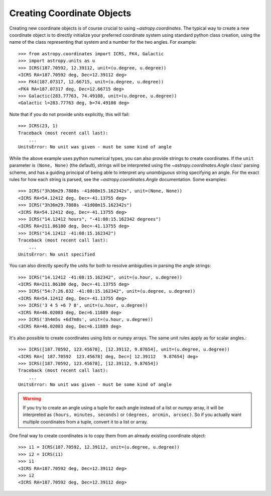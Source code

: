 Creating Coordinate Objects
---------------------------

Creating new coordinate objects is of course crucial to using
`~astropy.coordinates`.  The typical way to create a new coordinate object
is to directly initialize your preferred coordinate system using standard
python class creation, using the name of the class representing that
system and a number for the two angles.  For example::

    >>> from astropy.coordinates import ICRS, FK4, Galactic
    >>> import astropy.units as u
    >>> ICRS(187.70592, 12.39112, unit=(u.degree, u.degree))
    <ICRS RA=187.70592 deg, Dec=12.39112 deg>
    >>> FK4(187.07317, 12.66715, unit=(u.degree, u.degree))
    <FK4 RA=187.07317 deg, Dec=12.66715 deg>
    >>> Galactic(283.77763, 74.49108, unit=(u.degree, u.degree))
    <Galactic l=283.77763 deg, b=74.49108 deg>

Note that if you do not provide units explicitly, this will fail::

    >>> ICRS(23, 1)
    Traceback (most recent call last):
        ...
    UnitsError: No unit was given - must be some kind of angle

While the above example uses python numerical types, you can also provide
strings to create coordinates.  If the ``unit`` parameter is ``(None,
None)`` (the default), strings will be interpreted using the
`~astropy.coordinates.Angle` class' parsing scheme, and has a guiding
principal of being able to interpret any *unambiguous* string specifying an
angle. For the exact rules for how each string is parsed, see the
`~astropy.coordinates.Angle` documentation.  Some examples::

    >>> ICRS("3h36m29.7888s -41d08m15.162342s", unit=(None, None))
    <ICRS RA=54.12412 deg, Dec=-41.13755 deg>
    >>> ICRS("3h36m29.7888s -41d08m15.162342s")
    <ICRS RA=54.12412 deg, Dec=-41.13755 deg>
    >>> ICRS("14.12412 hours", "-41:08:15.162342 degrees")
    <ICRS RA=211.86180 deg, Dec=-41.13755 deg>
    >>> ICRS("14.12412 -41:08:15.162342")
    Traceback (most recent call last):
        ...
    UnitsError: No unit specified

You can also directly specify the units for both to resolve
ambiguities in parsing the angle strings::

    >>> ICRS("14.12412 -41:08:15.162342", unit=(u.hour, u.degree))
    <ICRS RA=211.86180 deg, Dec=-41.13755 deg>
    >>> ICRS("54:7:26.832 -41:08:15.162342", unit=(u.degree, u.degree))
    <ICRS RA=54.12412 deg, Dec=-41.13755 deg>
    >>> ICRS('3 4 5 +6 7 8', unit=(u.hour, u.degree))
    <ICRS RA=46.02083 deg, Dec=6.11889 deg>
    >>> ICRS('3h4m5s +6d7m8s', unit=(u.hour, u.degree))
    <ICRS RA=46.02083 deg, Dec=6.11889 deg>

It's also possible to create coordinates using lists or `numpy` arrays.  The
same unit rules apply as for scalar angles.::

    >>> ICRS([187.70592, 123.45678], [12.39112, 9.87654], unit=(u.degree, u.degree))
    <ICRS RA=[ 187.70592  123.45678] deg, Dec=[ 12.39112   9.87654] deg>
    >>> ICRS([187.70592, 123.45678], [12.39112, 9.87654])
    Traceback (most recent call last):
        ...
    UnitsError: No unit was given - must be some kind of angle

.. warning::
    If you try to create an angle using a tuple for each angle instead of a
    list or `numpy` array, it will be interpreted as ``(hours, minutes,
    seconds)`` or ``(degrees, arcmin, arcsec)``.  So if you actually want
    multiple coordinates from a tuple, convert it to a list or array.

One final way to create coordinates is to copy them from an already
existing coordinate object::

    >>> i1 = ICRS(187.70592, 12.39112, unit=(u.degree, u.degree))
    >>> i2 = ICRS(i1)
    >>> i1
    <ICRS RA=187.70592 deg, Dec=12.39112 deg>
    >>> i2
    <ICRS RA=187.70592 deg, Dec=12.39112 deg>
